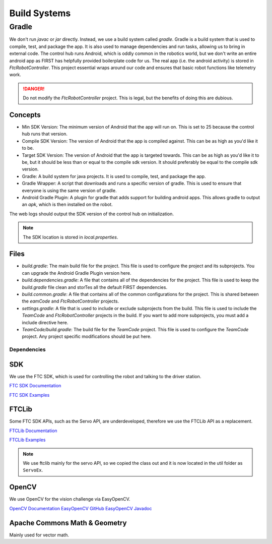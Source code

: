 Build Systems
==================

Gradle
------------

We don't run `javac` or `jar` directly. Instead, we use a build system called `gradle`. Gradle is a build system that is used to compile, test, and package the app. It is also used to manage dependencies and run tasks, allowing us to bring in external code.
The control hub runs Android, which is oddly common in the robotics world, but we don't write an entire android app as FIRST has helpfully provided boilerplate code for us.
The real app (i.e. the android activity) is stored in `FtcRobotController`. This project essential wraps around our code and ensures that basic robot functions like telemetry work.

.. danger::

    Do not modify the `FtcRobotController` project. This is legal, but the benefits of doing this are dubious.

Concepts
^^^^^^^^^^^^^

- Min SDK Version: The minimum version of Android that the app will run on. This is set to 25 because the control hub runs that version.
- Compile SDK Version: The version of Android that the app is compiled against. This can be as high as you'd like it to be.
- Target SDK Version: The version of Android that the app is targeted towards. This can be as high as you'd like it to be, but it should be less than or equal to the compile sdk version. It should preferably be equal to the compile sdk version.
- Gradle: A build system for java projects. It is used to compile, test, and package the app.
- Gradle Wrapper: A script that downloads and runs a specific version of gradle. This is used to ensure that everyone is using the same version of gradle.
- Android Gradle Plugin: A plugin for gradle that adds support for building android apps. This allows gradle to output an `apk`, which is then installed on the robot.

The web logs should output the SDK version of the control hub on initialization.

.. note::

    The SDK location is stored in `local.properties`.

Files
^^^^^^^^^^^^^^^

- `build.gradle`: The main build file for the project. This file is used to configure the project and its subprojects. You can upgrade the Android Gradle Plugin version here.
- `build.dependencies.gradle`: A file that contains all of the dependencies for the project. This file is used to keep the `build.gradle` file clean and storTes all the default FIRST dependencies.
- `build.common.gradle`: A file that contains all of the common configurations for the project. This is shared between the `eamCode` and `FtcRobotController` projects.
- `settings.gradle`: A file that is used to include or exclude subprojects from the build. This file is used to include the `TeamCode` and `FtcRobotController` projects in the build. If you want to add more subprojects, you must add a include directive here.
- `TeamCode/build.gradle`: The build file for the `TeamCode` project. This file is used to configure the `TeamCode` project. Any project specific modifications should be put here.

Dependencies
_____________________

SDK
^^^^^^^

We use the FTC SDK, which is used for controlling the robot and talking to the driver station.

`FTC SDK Documentation <https://javadoc.io/doc/org.firstinspires.ftc>`_

`FTC SDK Examples <ttps://github.com/FIRST-Tech-Challenge/FtcRobotController/tree/master/FtcRobotController/src/main/java/org/firstinspires/ftc/robotcontroller/external/samples>`_

FTCLib
^^^^^^^^^

Some FTC SDK APIs, such as the Servo API, are underdeveloped, therefore we use the FTCLib API as a replacement.

`FTCLib Documentation <https://docs.ftclib.org/ftclib/v/v2.0.0/>`_

`FTCLib Examples <https://github.com/FTCLib/FTCLib/tree/master/examples>`_

.. note::

        We use ftclib mainly for the servo API, so we copied the class out and it is now located in the util folder as ``ServoEx``.


OpenCV
^^^^^^^^^

We use OpenCV for the vision challenge via EasyOpenCV.

`OpenCV Documentation <https://docs.opencv.org/>`_
`EasyOpenCV GitHub <https://github.com/OpenFTC/EasyOpenCV>`_
`EasyOpenCV Javadoc <https://javadoc.io/doc/org.openftc/easyopencv/1.5.1/index.html>`_

Apache Commons Math & Geometry
^^^^^^^^^^^^^^^^^^^^^^

Mainly used for vector math.

